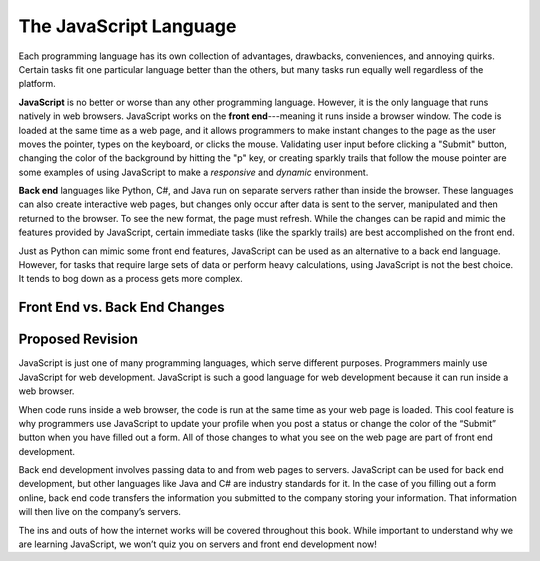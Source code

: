 The JavaScript Language
=======================

Each programming language has its own collection of advantages, drawbacks,
conveniences, and annoying quirks. Certain tasks fit one particular language
better than the others, but many tasks run equally well regardless of the
platform.

.. index:: JavaScript

.. index:: ! front end

**JavaScript** is no better or worse than any other programming language.
However, it is the only language that runs natively in web browsers. JavaScript
works on the **front end**---meaning it runs inside a browser window. The code
is loaded at the same time as a web page, and it allows programmers to make
instant changes to the page as the user moves the pointer, types on the
keyboard, or clicks the mouse. Validating user input before clicking a "Submit"
button, changing the color of the background by hitting the "p" key, or
creating sparkly trails that follow the mouse pointer are some examples of
using JavaScript to make a *responsive* and *dynamic* environment.

.. index:: ! Back end

**Back end** languages like Python, C#, and Java run on separate servers rather
than inside the browser. These languages can also create interactive web pages,
but changes only occur after data is sent to the server, manipulated and then
returned to the browser. To see the new format, the page must refresh. While
the changes can be rapid and mimic the features provided by JavaScript,
certain immediate tasks (like the sparkly trails) are best accomplished on the
front end.

Just as Python can mimic some front end features, JavaScript can be used as an
alternative to a back end language. However, for tasks that require large sets
of data or perform heavy calculations, using JavaScript is not the best choice.
It tends to bog down as a process gets more complex.

Front End vs. Back End Changes
-------------------------------

.. figure:: figures/Front-vs-back-end.png
   :alt: Difference between front and back end changes.


Proposed Revision
-----------------

JavaScript is just one of many programming languages, which serve different purposes. Programmers mainly use JavaScript for web development. JavaScript is such a good language for web development because it can run inside a web browser. 

When code runs inside a web browser, the code is run at the same time as your web page is loaded. This cool feature is why programmers use JavaScript to update your profile when you post a status or change the color of the “Submit” button when you have filled out a form. All of those changes to what you see on the web page are part of front end development.

Back end development involves passing data to and from web pages to servers. JavaScript can be used for back end development, but other languages like Java and C# are industry standards for it. In the case of you filling out a form online, back end code transfers the information you submitted to the company storing your information. That information will then live on the company’s servers.

The ins and outs of how the internet works will be covered throughout this book. While important to understand why we are learning JavaScript, we won’t quiz you on servers and front end development now!
